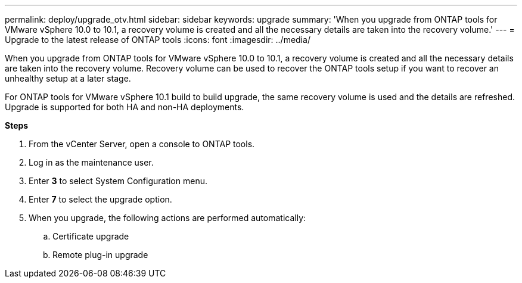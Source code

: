 ---
permalink: deploy/upgrade_otv.html
sidebar: sidebar
keywords: upgrade
summary: 'When you upgrade from ONTAP tools for VMware vSphere 10.0 to 10.1, a recovery volume is created and all the necessary details are taken into the recovery volume.'
---
= Upgrade to the latest release of ONTAP tools
:icons: font
:imagesdir: ../media/

[.lead]
When you upgrade from ONTAP tools for VMware vSphere 10.0 to 10.1, a recovery volume is created and all the necessary details are taken into the recovery volume. Recovery volume can be used to recover the ONTAP tools setup if you want to recover an unhealthy setup at a later stage.

For ONTAP tools for VMware vSphere 10.1 build to build upgrade, the same recovery volume is used and the details are refreshed. 
Upgrade is supported for both HA and non-HA deployments.

*Steps*

. From the vCenter Server, open a console to ONTAP tools.
. Log in as the maintenance user.
. Enter *3* to select System Configuration menu.
. Enter *7* to select the upgrade option.
. When you upgrade, the following actions are performed automatically:
.. Certificate upgrade
.. Remote plug-in upgrade

